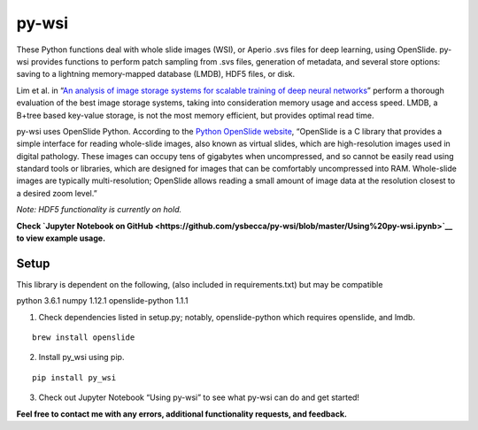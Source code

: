 py-wsi
======

These Python functions deal with whole slide images (WSI), or Aperio
.svs files for deep learning, using OpenSlide. py-wsi provides functions
to perform patch sampling from .svs files, generation of metadata, and
several store options: saving to a lightning memory-mapped database
(LMDB), HDF5 files, or disk.

Lim et al. in “`An analysis of image storage systems for scalable
training of deep neural
networks <http://www.bafst.com/events/asplos16/bpoe7/wp-content/uploads/analysis-image-storage.pdf>`__”
perform a thorough evaluation of the best image storage systems, taking
into consideration memory usage and access speed. LMDB, a B+tree based
key-value storage, is not the most memory efficient, but provides
optimal read time.

py-wsi uses OpenSlide Python. According to the `Python OpenSlide
website <http://openslide.org/api/python/>`__, “OpenSlide is a C library
that provides a simple interface for reading whole-slide images, also
known as virtual slides, which are high-resolution images used in
digital pathology. These images can occupy tens of gigabytes when
uncompressed, and so cannot be easily read using standard tools or
libraries, which are designed for images that can be comfortably
uncompressed into RAM. Whole-slide images are typically
multi-resolution; OpenSlide allows reading a small amount of image data
at the resolution closest to a desired zoom level.”

*Note: HDF5 functionality is currently on hold.*

**Check `Jupyter Notebook on
GitHub <https://github.com/ysbecca/py-wsi/blob/master/Using%20py-wsi.ipynb>`__
to view example usage.**

Setup
-----

This library is dependent on the following, (also included in
requirements.txt) but may be compatible

python 3.6.1 numpy 1.12.1 openslide-python 1.1.1

1. Check dependencies listed in setup.py; notably, openslide-python
   which requires openslide, and lmdb.

::

    brew install openslide

2. Install py_wsi using pip.

::

    pip install py_wsi

3. Check out Jupyter Notebook “Using py-wsi” to see what py-wsi can do
   and get started!

**Feel free to contact me with any errors, additional functionality
requests, and feedback.**
